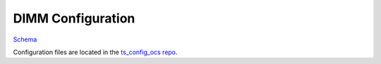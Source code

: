 .. _Configuration_details:

##################
DIMM Configuration
##################

`Schema <https://github.com/lsst-ts/ts_dimm/blob/master/python/lsst/ts/dimm/config_schema.py>`_

Configuration files are located in the `ts_config_ocs repo <https://github.com/lsst-ts/ts_config_ocs>`_.
